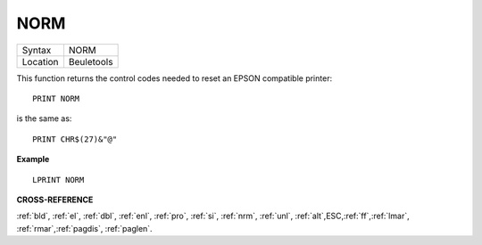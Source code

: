 ..  _norm:

NORM
====

+----------+-------------------------------------------------------------------+
| Syntax   |  NORM                                                             |
+----------+-------------------------------------------------------------------+
| Location |  Beuletools                                                       |
+----------+-------------------------------------------------------------------+

This function returns the control codes needed to reset an EPSON
compatible printer::

    PRINT NORM

is the same as::

    PRINT CHR$(27)&"@"

**Example**

::

    LPRINT NORM

**CROSS-REFERENCE**

:ref:`bld`, :ref:`el`,
:ref:`dbl`, :ref:`enl`,
:ref:`pro`, :ref:`si`,
:ref:`nrm`, :ref:`unl`,
:ref:`alt`,\ ESC,\ :ref:`ff`,\ :ref:`lmar`,
:ref:`rmar`,\ :ref:`pagdis`,
:ref:`paglen`.
